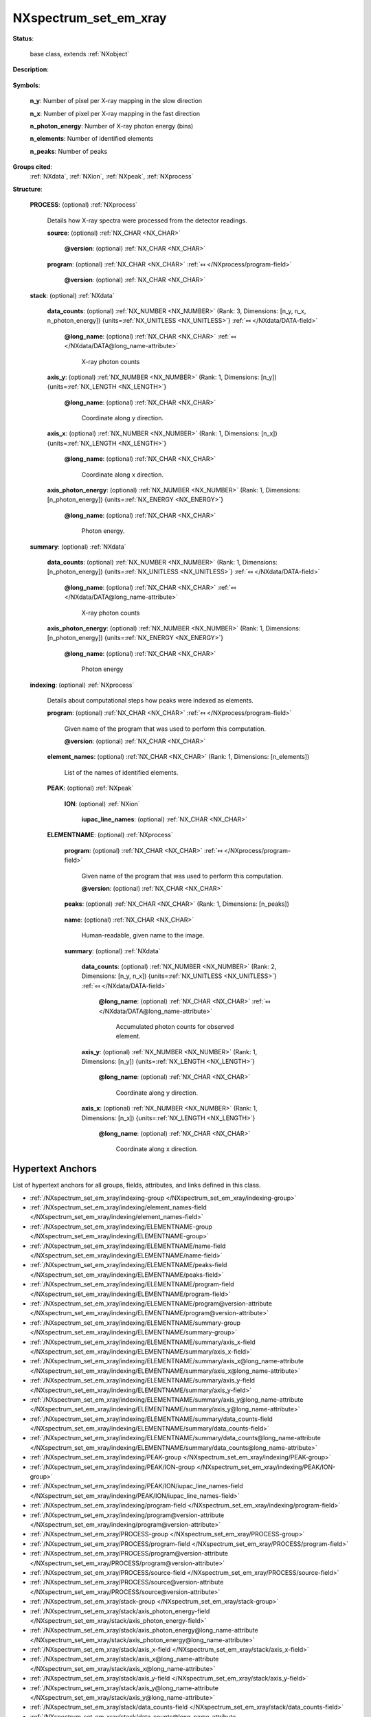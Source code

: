 .. auto-generated by dev_tools.docs.nxdl from the NXDL source contributed_definitions/NXspectrum_set_em_xray.nxdl.xml -- DO NOT EDIT

.. index::
    ! NXspectrum_set_em_xray (base class)
    ! spectrum_set_em_xray (base class)
    see: spectrum_set_em_xray (base class); NXspectrum_set_em_xray

.. _NXspectrum_set_em_xray:

======================
NXspectrum_set_em_xray
======================

**Status**:

  base class, extends :ref:`NXobject`

**Description**:

  .. collapse:: Container for reporting a set of energy-dispersive X-ray spectra. ...

      Container for reporting a set of energy-dispersive X-ray spectra.

      Virtually the most important case is that spectra are collected in 
      a scanning microscope (SEM or STEM) for a collection of points.
      The majority of cases use simple d-dimensional regular scan pattern,
      such as single point, line profiles, or (rectangular) surface mappings.
      The latter pattern is the most frequently used.

      For now the base class provides for scans for which the settings,
      binning, and energy resolution is the same for each scan point.

      `IUPAC instead of Siegbahn notation <https://doi.org/10.1002/xrs.1300200308>`_
      should be used.

**Symbols**:


  **n_y**: Number of pixel per X-ray mapping in the slow direction

  **n_x**: Number of pixel per X-ray mapping in the fast direction

  **n_photon_energy**: Number of X-ray photon energy (bins)

  **n_elements**: Number of identified elements

  **n_peaks**: Number of peaks

**Groups cited**:
  :ref:`NXdata`, :ref:`NXion`, :ref:`NXpeak`, :ref:`NXprocess`

.. index:: NXprocess (base class); used in base class, NXdata (base class); used in base class, NXpeak (base class); used in base class, NXion (base class); used in base class

**Structure**:

  .. _/NXspectrum_set_em_xray/PROCESS-group:

  **PROCESS**: (optional) :ref:`NXprocess` 

    Details how X-ray spectra were processed from the detector readings.

    .. _/NXspectrum_set_em_xray/PROCESS/source-field:

    .. index:: source (field)

    **source**: (optional) :ref:`NX_CHAR <NX_CHAR>` 

      .. collapse:: Typically the name of the input, (vendor) file from which all ...

          Typically the name of the input, (vendor) file from which all
          the NXdata instances in this NXspectrum_set_em_xray were loaded during
          parsing to represent them in e.g. databases.

      .. _/NXspectrum_set_em_xray/PROCESS/source@version-attribute:

      .. index:: version (field attribute)

      **@version**: (optional) :ref:`NX_CHAR <NX_CHAR>` 

        .. collapse:: An at least as strong as SHA256 hashvalue of the dataset/file ...

            An at least as strong as SHA256 hashvalue of the dataset/file
            which represents the source digitally to support provenance tracking.

    .. _/NXspectrum_set_em_xray/PROCESS/program-field:

    .. index:: program (field)

    **program**: (optional) :ref:`NX_CHAR <NX_CHAR>` :ref:`⤆ </NXprocess/program-field>`

      .. collapse:: Commercial or otherwise given name to the program which was used ...

          Commercial or otherwise given name to the program which was used
          to process detector data into the X-ray spectra stack and summary.

      .. _/NXspectrum_set_em_xray/PROCESS/program@version-attribute:

      .. index:: version (field attribute)

      **@version**: (optional) :ref:`NX_CHAR <NX_CHAR>` 

        .. collapse:: Program version plus build number, commit hash, or description ...

            Program version plus build number, commit hash, or description
            of an ever persistent resource where the source code of the program
            and build instructions can be found so that the program
            can be configured in such a manner that the result file
            is ideally recreatable yielding the same results.

  .. _/NXspectrum_set_em_xray/stack-group:

  **stack**: (optional) :ref:`NXdata` 

    .. collapse:: Collected X-ray spectra for all pixels of a rectangular region-of-interest. ...

        Collected X-ray spectra for all pixels of a rectangular region-of-interest.
        This representation supports rectangular scan pattern.

    .. _/NXspectrum_set_em_xray/stack/data_counts-field:

    .. index:: data_counts (field)

    **data_counts**: (optional) :ref:`NX_NUMBER <NX_NUMBER>` (Rank: 3, Dimensions: [n_y, n_x, n_photon_energy]) {units=\ :ref:`NX_UNITLESS <NX_UNITLESS>`} :ref:`⤆ </NXdata/DATA-field>`


      .. _/NXspectrum_set_em_xray/stack/data_counts@long_name-attribute:

      .. index:: long_name (field attribute)

      **@long_name**: (optional) :ref:`NX_CHAR <NX_CHAR>` :ref:`⤆ </NXdata/DATA@long_name-attribute>`

        X-ray photon counts

    .. _/NXspectrum_set_em_xray/stack/axis_y-field:

    .. index:: axis_y (field)

    **axis_y**: (optional) :ref:`NX_NUMBER <NX_NUMBER>` (Rank: 1, Dimensions: [n_y]) {units=\ :ref:`NX_LENGTH <NX_LENGTH>`} 


      .. _/NXspectrum_set_em_xray/stack/axis_y@long_name-attribute:

      .. index:: long_name (field attribute)

      **@long_name**: (optional) :ref:`NX_CHAR <NX_CHAR>` 

        Coordinate along y direction.

    .. _/NXspectrum_set_em_xray/stack/axis_x-field:

    .. index:: axis_x (field)

    **axis_x**: (optional) :ref:`NX_NUMBER <NX_NUMBER>` (Rank: 1, Dimensions: [n_x]) {units=\ :ref:`NX_LENGTH <NX_LENGTH>`} 


      .. _/NXspectrum_set_em_xray/stack/axis_x@long_name-attribute:

      .. index:: long_name (field attribute)

      **@long_name**: (optional) :ref:`NX_CHAR <NX_CHAR>` 

        Coordinate along x direction.

    .. _/NXspectrum_set_em_xray/stack/axis_photon_energy-field:

    .. index:: axis_photon_energy (field)

    **axis_photon_energy**: (optional) :ref:`NX_NUMBER <NX_NUMBER>` (Rank: 1, Dimensions: [n_photon_energy]) {units=\ :ref:`NX_ENERGY <NX_ENERGY>`} 


      .. _/NXspectrum_set_em_xray/stack/axis_photon_energy@long_name-attribute:

      .. index:: long_name (field attribute)

      **@long_name**: (optional) :ref:`NX_CHAR <NX_CHAR>` 

        Photon energy.

  .. _/NXspectrum_set_em_xray/summary-group:

  **summary**: (optional) :ref:`NXdata` 

    .. collapse:: Accumulated X-ray spectrum over all pixels of a rectangular ...

        Accumulated X-ray spectrum over all pixels of a rectangular
        region-of-interest. This representation supports rectangular scan pattern.

    .. _/NXspectrum_set_em_xray/summary/data_counts-field:

    .. index:: data_counts (field)

    **data_counts**: (optional) :ref:`NX_NUMBER <NX_NUMBER>` (Rank: 1, Dimensions: [n_photon_energy]) {units=\ :ref:`NX_UNITLESS <NX_UNITLESS>`} :ref:`⤆ </NXdata/DATA-field>`


      .. _/NXspectrum_set_em_xray/summary/data_counts@long_name-attribute:

      .. index:: long_name (field attribute)

      **@long_name**: (optional) :ref:`NX_CHAR <NX_CHAR>` :ref:`⤆ </NXdata/DATA@long_name-attribute>`

        X-ray photon counts

    .. _/NXspectrum_set_em_xray/summary/axis_photon_energy-field:

    .. index:: axis_photon_energy (field)

    **axis_photon_energy**: (optional) :ref:`NX_NUMBER <NX_NUMBER>` (Rank: 1, Dimensions: [n_photon_energy]) {units=\ :ref:`NX_ENERGY <NX_ENERGY>`} 


      .. _/NXspectrum_set_em_xray/summary/axis_photon_energy@long_name-attribute:

      .. index:: long_name (field attribute)

      **@long_name**: (optional) :ref:`NX_CHAR <NX_CHAR>` 

        Photon energy

  .. _/NXspectrum_set_em_xray/indexing-group:

  **indexing**: (optional) :ref:`NXprocess` 

    Details about computational steps how peaks were indexed as elements.

    .. _/NXspectrum_set_em_xray/indexing/program-field:

    .. index:: program (field)

    **program**: (optional) :ref:`NX_CHAR <NX_CHAR>` :ref:`⤆ </NXprocess/program-field>`

      Given name of the program that was used to perform this computation.

      .. _/NXspectrum_set_em_xray/indexing/program@version-attribute:

      .. index:: version (field attribute)

      **@version**: (optional) :ref:`NX_CHAR <NX_CHAR>` 

        .. collapse:: Program version plus build number, commit hash, or description of an ...

            Program version plus build number, commit hash, or description of an
            ever persistent resource where the source code of the program and
            build instructions can be found so that the program can be configured
            in such a manner that the result file is ideally recreatable yielding
            the same results.

    .. _/NXspectrum_set_em_xray/indexing/element_names-field:

    .. index:: element_names (field)

    **element_names**: (optional) :ref:`NX_CHAR <NX_CHAR>` (Rank: 1, Dimensions: [n_elements]) 

      List of the names of identified elements.

    .. _/NXspectrum_set_em_xray/indexing/PEAK-group:

    **PEAK**: (optional) :ref:`NXpeak` 

      .. collapse:: Name and location of each X-ray line which was indexed as a known ion. ...

          Name and location of each X-ray line which was indexed as a known ion.
          For each ion an NXion instance should be created which specifies
          the origin of the signal. For each ion also the relevant IUPAC notation
          X-ray lines should be specified.

      .. _/NXspectrum_set_em_xray/indexing/PEAK/ION-group:

      **ION**: (optional) :ref:`NXion` 


        .. _/NXspectrum_set_em_xray/indexing/PEAK/ION/iupac_line_names-field:

        .. index:: iupac_line_names (field)

        **iupac_line_names**: (optional) :ref:`NX_CHAR <NX_CHAR>` 

          .. collapse:: IUPAC notation identifier of the line which the peak represents. ...

              IUPAC notation identifier of the line which the peak represents.

              This can be a list of IUPAC notations for (the seldom) case that
              multiple lines are group with the same peak.

    .. _/NXspectrum_set_em_xray/indexing/ELEMENTNAME-group:

    **ELEMENTNAME**: (optional) :ref:`NXprocess` 

      .. collapse:: Individual element-specific EDX/EDS/EDXS/SXES mapping ...

          Individual element-specific EDX/EDS/EDXS/SXES mapping

          A composition map is an image whose intensities for each pixel are the
          accumulated X-ray quanta *under the curve(s)* of a set of peaks.

      .. _/NXspectrum_set_em_xray/indexing/ELEMENTNAME/program-field:

      .. index:: program (field)

      **program**: (optional) :ref:`NX_CHAR <NX_CHAR>` :ref:`⤆ </NXprocess/program-field>`

        Given name of the program that was used to perform this computation.

        .. _/NXspectrum_set_em_xray/indexing/ELEMENTNAME/program@version-attribute:

        .. index:: version (field attribute)

        **@version**: (optional) :ref:`NX_CHAR <NX_CHAR>` 

          .. collapse:: Program version plus build number, commit hash, or description of an ...

              Program version plus build number, commit hash, or description of an
              ever persistent resource where the source code of the program and
              build instructions can be found so that the program can be configured
              in such a manner that the result file is ideally recreatable yielding
              the same results.

      .. _/NXspectrum_set_em_xray/indexing/ELEMENTNAME/peaks-field:

      .. index:: peaks (field)

      **peaks**: (optional) :ref:`NX_CHAR <NX_CHAR>` (Rank: 1, Dimensions: [n_peaks]) 

        .. collapse:: A list of strings of named instances of NXpeak from indexing ...

            A list of strings of named instances of NXpeak from indexing
            whose X-ray quanta where accumulated for each pixel.

      .. _/NXspectrum_set_em_xray/indexing/ELEMENTNAME/name-field:

      .. index:: name (field)

      **name**: (optional) :ref:`NX_CHAR <NX_CHAR>` 

        Human-readable, given name to the image.

      .. _/NXspectrum_set_em_xray/indexing/ELEMENTNAME/summary-group:

      **summary**: (optional) :ref:`NXdata` 

        .. collapse:: Individual element-specific maps. Individual maps should ...

            Individual element-specific maps. Individual maps should
            each be a group and be named according to element_names.

        .. _/NXspectrum_set_em_xray/indexing/ELEMENTNAME/summary/data_counts-field:

        .. index:: data_counts (field)

        **data_counts**: (optional) :ref:`NX_NUMBER <NX_NUMBER>` (Rank: 2, Dimensions: [n_y, n_x]) {units=\ :ref:`NX_UNITLESS <NX_UNITLESS>`} :ref:`⤆ </NXdata/DATA-field>`


          .. _/NXspectrum_set_em_xray/indexing/ELEMENTNAME/summary/data_counts@long_name-attribute:

          .. index:: long_name (field attribute)

          **@long_name**: (optional) :ref:`NX_CHAR <NX_CHAR>` :ref:`⤆ </NXdata/DATA@long_name-attribute>`

            Accumulated photon counts for observed element.

        .. _/NXspectrum_set_em_xray/indexing/ELEMENTNAME/summary/axis_y-field:

        .. index:: axis_y (field)

        **axis_y**: (optional) :ref:`NX_NUMBER <NX_NUMBER>` (Rank: 1, Dimensions: [n_y]) {units=\ :ref:`NX_LENGTH <NX_LENGTH>`} 


          .. _/NXspectrum_set_em_xray/indexing/ELEMENTNAME/summary/axis_y@long_name-attribute:

          .. index:: long_name (field attribute)

          **@long_name**: (optional) :ref:`NX_CHAR <NX_CHAR>` 

            Coordinate along y direction.

        .. _/NXspectrum_set_em_xray/indexing/ELEMENTNAME/summary/axis_x-field:

        .. index:: axis_x (field)

        **axis_x**: (optional) :ref:`NX_NUMBER <NX_NUMBER>` (Rank: 1, Dimensions: [n_x]) {units=\ :ref:`NX_LENGTH <NX_LENGTH>`} 


          .. _/NXspectrum_set_em_xray/indexing/ELEMENTNAME/summary/axis_x@long_name-attribute:

          .. index:: long_name (field attribute)

          **@long_name**: (optional) :ref:`NX_CHAR <NX_CHAR>` 

            Coordinate along x direction.


Hypertext Anchors
-----------------

List of hypertext anchors for all groups, fields,
attributes, and links defined in this class.


* :ref:`/NXspectrum_set_em_xray/indexing-group </NXspectrum_set_em_xray/indexing-group>`
* :ref:`/NXspectrum_set_em_xray/indexing/element_names-field </NXspectrum_set_em_xray/indexing/element_names-field>`
* :ref:`/NXspectrum_set_em_xray/indexing/ELEMENTNAME-group </NXspectrum_set_em_xray/indexing/ELEMENTNAME-group>`
* :ref:`/NXspectrum_set_em_xray/indexing/ELEMENTNAME/name-field </NXspectrum_set_em_xray/indexing/ELEMENTNAME/name-field>`
* :ref:`/NXspectrum_set_em_xray/indexing/ELEMENTNAME/peaks-field </NXspectrum_set_em_xray/indexing/ELEMENTNAME/peaks-field>`
* :ref:`/NXspectrum_set_em_xray/indexing/ELEMENTNAME/program-field </NXspectrum_set_em_xray/indexing/ELEMENTNAME/program-field>`
* :ref:`/NXspectrum_set_em_xray/indexing/ELEMENTNAME/program@version-attribute </NXspectrum_set_em_xray/indexing/ELEMENTNAME/program@version-attribute>`
* :ref:`/NXspectrum_set_em_xray/indexing/ELEMENTNAME/summary-group </NXspectrum_set_em_xray/indexing/ELEMENTNAME/summary-group>`
* :ref:`/NXspectrum_set_em_xray/indexing/ELEMENTNAME/summary/axis_x-field </NXspectrum_set_em_xray/indexing/ELEMENTNAME/summary/axis_x-field>`
* :ref:`/NXspectrum_set_em_xray/indexing/ELEMENTNAME/summary/axis_x@long_name-attribute </NXspectrum_set_em_xray/indexing/ELEMENTNAME/summary/axis_x@long_name-attribute>`
* :ref:`/NXspectrum_set_em_xray/indexing/ELEMENTNAME/summary/axis_y-field </NXspectrum_set_em_xray/indexing/ELEMENTNAME/summary/axis_y-field>`
* :ref:`/NXspectrum_set_em_xray/indexing/ELEMENTNAME/summary/axis_y@long_name-attribute </NXspectrum_set_em_xray/indexing/ELEMENTNAME/summary/axis_y@long_name-attribute>`
* :ref:`/NXspectrum_set_em_xray/indexing/ELEMENTNAME/summary/data_counts-field </NXspectrum_set_em_xray/indexing/ELEMENTNAME/summary/data_counts-field>`
* :ref:`/NXspectrum_set_em_xray/indexing/ELEMENTNAME/summary/data_counts@long_name-attribute </NXspectrum_set_em_xray/indexing/ELEMENTNAME/summary/data_counts@long_name-attribute>`
* :ref:`/NXspectrum_set_em_xray/indexing/PEAK-group </NXspectrum_set_em_xray/indexing/PEAK-group>`
* :ref:`/NXspectrum_set_em_xray/indexing/PEAK/ION-group </NXspectrum_set_em_xray/indexing/PEAK/ION-group>`
* :ref:`/NXspectrum_set_em_xray/indexing/PEAK/ION/iupac_line_names-field </NXspectrum_set_em_xray/indexing/PEAK/ION/iupac_line_names-field>`
* :ref:`/NXspectrum_set_em_xray/indexing/program-field </NXspectrum_set_em_xray/indexing/program-field>`
* :ref:`/NXspectrum_set_em_xray/indexing/program@version-attribute </NXspectrum_set_em_xray/indexing/program@version-attribute>`
* :ref:`/NXspectrum_set_em_xray/PROCESS-group </NXspectrum_set_em_xray/PROCESS-group>`
* :ref:`/NXspectrum_set_em_xray/PROCESS/program-field </NXspectrum_set_em_xray/PROCESS/program-field>`
* :ref:`/NXspectrum_set_em_xray/PROCESS/program@version-attribute </NXspectrum_set_em_xray/PROCESS/program@version-attribute>`
* :ref:`/NXspectrum_set_em_xray/PROCESS/source-field </NXspectrum_set_em_xray/PROCESS/source-field>`
* :ref:`/NXspectrum_set_em_xray/PROCESS/source@version-attribute </NXspectrum_set_em_xray/PROCESS/source@version-attribute>`
* :ref:`/NXspectrum_set_em_xray/stack-group </NXspectrum_set_em_xray/stack-group>`
* :ref:`/NXspectrum_set_em_xray/stack/axis_photon_energy-field </NXspectrum_set_em_xray/stack/axis_photon_energy-field>`
* :ref:`/NXspectrum_set_em_xray/stack/axis_photon_energy@long_name-attribute </NXspectrum_set_em_xray/stack/axis_photon_energy@long_name-attribute>`
* :ref:`/NXspectrum_set_em_xray/stack/axis_x-field </NXspectrum_set_em_xray/stack/axis_x-field>`
* :ref:`/NXspectrum_set_em_xray/stack/axis_x@long_name-attribute </NXspectrum_set_em_xray/stack/axis_x@long_name-attribute>`
* :ref:`/NXspectrum_set_em_xray/stack/axis_y-field </NXspectrum_set_em_xray/stack/axis_y-field>`
* :ref:`/NXspectrum_set_em_xray/stack/axis_y@long_name-attribute </NXspectrum_set_em_xray/stack/axis_y@long_name-attribute>`
* :ref:`/NXspectrum_set_em_xray/stack/data_counts-field </NXspectrum_set_em_xray/stack/data_counts-field>`
* :ref:`/NXspectrum_set_em_xray/stack/data_counts@long_name-attribute </NXspectrum_set_em_xray/stack/data_counts@long_name-attribute>`
* :ref:`/NXspectrum_set_em_xray/summary-group </NXspectrum_set_em_xray/summary-group>`
* :ref:`/NXspectrum_set_em_xray/summary/axis_photon_energy-field </NXspectrum_set_em_xray/summary/axis_photon_energy-field>`
* :ref:`/NXspectrum_set_em_xray/summary/axis_photon_energy@long_name-attribute </NXspectrum_set_em_xray/summary/axis_photon_energy@long_name-attribute>`
* :ref:`/NXspectrum_set_em_xray/summary/data_counts-field </NXspectrum_set_em_xray/summary/data_counts-field>`
* :ref:`/NXspectrum_set_em_xray/summary/data_counts@long_name-attribute </NXspectrum_set_em_xray/summary/data_counts@long_name-attribute>`

**NXDL Source**:
  https://github.com/nexusformat/definitions/blob/main/contributed_definitions/NXspectrum_set_em_xray.nxdl.xml
